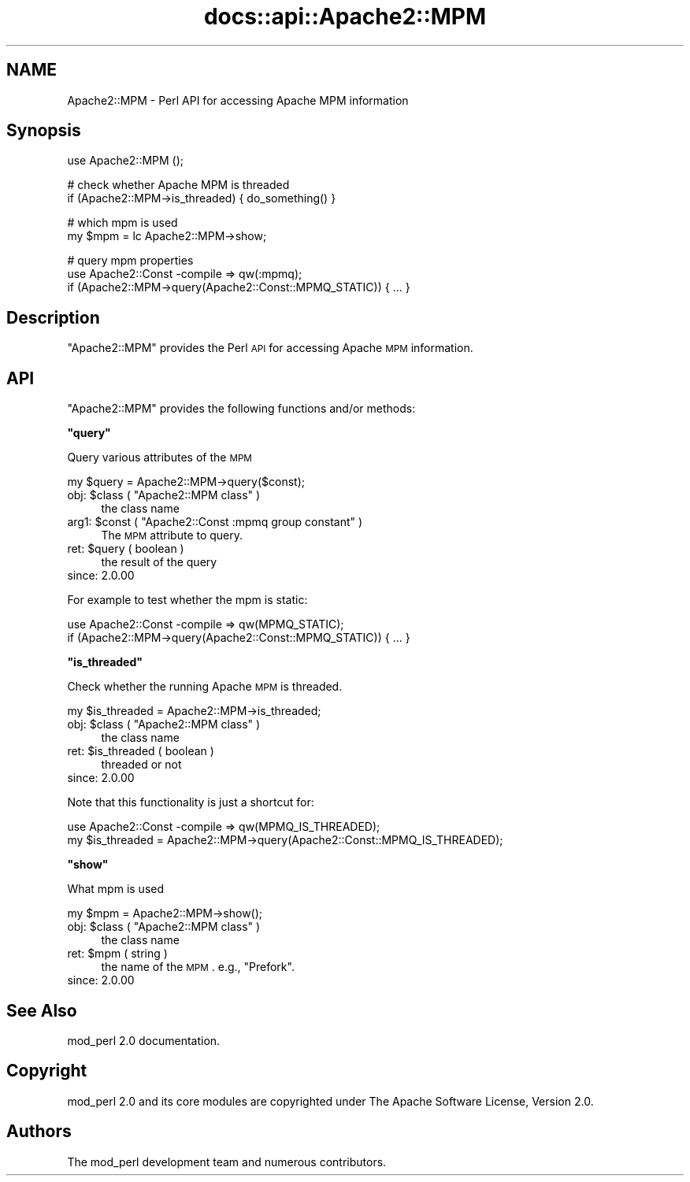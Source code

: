 .\" Automatically generated by Pod::Man v1.37, Pod::Parser v1.35
.\"
.\" Standard preamble:
.\" ========================================================================
.de Sh \" Subsection heading
.br
.if t .Sp
.ne 5
.PP
\fB\\$1\fR
.PP
..
.de Sp \" Vertical space (when we can't use .PP)
.if t .sp .5v
.if n .sp
..
.de Vb \" Begin verbatim text
.ft CW
.nf
.ne \\$1
..
.de Ve \" End verbatim text
.ft R
.fi
..
.\" Set up some character translations and predefined strings.  \*(-- will
.\" give an unbreakable dash, \*(PI will give pi, \*(L" will give a left
.\" double quote, and \*(R" will give a right double quote.  | will give a
.\" real vertical bar.  \*(C+ will give a nicer C++.  Capital omega is used to
.\" do unbreakable dashes and therefore won't be available.  \*(C` and \*(C'
.\" expand to `' in nroff, nothing in troff, for use with C<>.
.tr \(*W-|\(bv\*(Tr
.ds C+ C\v'-.1v'\h'-1p'\s-2+\h'-1p'+\s0\v'.1v'\h'-1p'
.ie n \{\
.    ds -- \(*W-
.    ds PI pi
.    if (\n(.H=4u)&(1m=24u) .ds -- \(*W\h'-12u'\(*W\h'-12u'-\" diablo 10 pitch
.    if (\n(.H=4u)&(1m=20u) .ds -- \(*W\h'-12u'\(*W\h'-8u'-\"  diablo 12 pitch
.    ds L" ""
.    ds R" ""
.    ds C` ""
.    ds C' ""
'br\}
.el\{\
.    ds -- \|\(em\|
.    ds PI \(*p
.    ds L" ``
.    ds R" ''
'br\}
.\"
.\" If the F register is turned on, we'll generate index entries on stderr for
.\" titles (.TH), headers (.SH), subsections (.Sh), items (.Ip), and index
.\" entries marked with X<> in POD.  Of course, you'll have to process the
.\" output yourself in some meaningful fashion.
.if \nF \{\
.    de IX
.    tm Index:\\$1\t\\n%\t"\\$2"
..
.    nr % 0
.    rr F
.\}
.\"
.\" For nroff, turn off justification.  Always turn off hyphenation; it makes
.\" way too many mistakes in technical documents.
.hy 0
.if n .na
.\"
.\" Accent mark definitions (@(#)ms.acc 1.5 88/02/08 SMI; from UCB 4.2).
.\" Fear.  Run.  Save yourself.  No user-serviceable parts.
.    \" fudge factors for nroff and troff
.if n \{\
.    ds #H 0
.    ds #V .8m
.    ds #F .3m
.    ds #[ \f1
.    ds #] \fP
.\}
.if t \{\
.    ds #H ((1u-(\\\\n(.fu%2u))*.13m)
.    ds #V .6m
.    ds #F 0
.    ds #[ \&
.    ds #] \&
.\}
.    \" simple accents for nroff and troff
.if n \{\
.    ds ' \&
.    ds ` \&
.    ds ^ \&
.    ds , \&
.    ds ~ ~
.    ds /
.\}
.if t \{\
.    ds ' \\k:\h'-(\\n(.wu*8/10-\*(#H)'\'\h"|\\n:u"
.    ds ` \\k:\h'-(\\n(.wu*8/10-\*(#H)'\`\h'|\\n:u'
.    ds ^ \\k:\h'-(\\n(.wu*10/11-\*(#H)'^\h'|\\n:u'
.    ds , \\k:\h'-(\\n(.wu*8/10)',\h'|\\n:u'
.    ds ~ \\k:\h'-(\\n(.wu-\*(#H-.1m)'~\h'|\\n:u'
.    ds / \\k:\h'-(\\n(.wu*8/10-\*(#H)'\z\(sl\h'|\\n:u'
.\}
.    \" troff and (daisy-wheel) nroff accents
.ds : \\k:\h'-(\\n(.wu*8/10-\*(#H+.1m+\*(#F)'\v'-\*(#V'\z.\h'.2m+\*(#F'.\h'|\\n:u'\v'\*(#V'
.ds 8 \h'\*(#H'\(*b\h'-\*(#H'
.ds o \\k:\h'-(\\n(.wu+\w'\(de'u-\*(#H)/2u'\v'-.3n'\*(#[\z\(de\v'.3n'\h'|\\n:u'\*(#]
.ds d- \h'\*(#H'\(pd\h'-\w'~'u'\v'-.25m'\f2\(hy\fP\v'.25m'\h'-\*(#H'
.ds D- D\\k:\h'-\w'D'u'\v'-.11m'\z\(hy\v'.11m'\h'|\\n:u'
.ds th \*(#[\v'.3m'\s+1I\s-1\v'-.3m'\h'-(\w'I'u*2/3)'\s-1o\s+1\*(#]
.ds Th \*(#[\s+2I\s-2\h'-\w'I'u*3/5'\v'-.3m'o\v'.3m'\*(#]
.ds ae a\h'-(\w'a'u*4/10)'e
.ds Ae A\h'-(\w'A'u*4/10)'E
.    \" corrections for vroff
.if v .ds ~ \\k:\h'-(\\n(.wu*9/10-\*(#H)'\s-2\u~\d\s+2\h'|\\n:u'
.if v .ds ^ \\k:\h'-(\\n(.wu*10/11-\*(#H)'\v'-.4m'^\v'.4m'\h'|\\n:u'
.    \" for low resolution devices (crt and lpr)
.if \n(.H>23 .if \n(.V>19 \
\{\
.    ds : e
.    ds 8 ss
.    ds o a
.    ds d- d\h'-1'\(ga
.    ds D- D\h'-1'\(hy
.    ds th \o'bp'
.    ds Th \o'LP'
.    ds ae ae
.    ds Ae AE
.\}
.rm #[ #] #H #V #F C
.\" ========================================================================
.\"
.IX Title "docs::api::Apache2::MPM 3"
.TH docs::api::Apache2::MPM 3 "2007-11-12" "perl v5.8.9" "User Contributed Perl Documentation"
.SH "NAME"
Apache2::MPM \- Perl API for accessing Apache MPM information
.SH "Synopsis"
.IX Header "Synopsis"
.Vb 1
\&  use Apache2::MPM ();
.Ve
.PP
.Vb 2
\&  # check whether Apache MPM is threaded
\&  if (Apache2::MPM->is_threaded) { do_something() }
.Ve
.PP
.Vb 2
\&  # which mpm is used
\&  my $mpm = lc Apache2::MPM->show;
.Ve
.PP
.Vb 3
\&  # query mpm properties
\&  use Apache2::Const -compile => qw(:mpmq);
\&  if (Apache2::MPM->query(Apache2::Const::MPMQ_STATIC)) { ... }
.Ve
.SH "Description"
.IX Header "Description"
\&\f(CW\*(C`Apache2::MPM\*(C'\fR provides the Perl \s-1API\s0 for accessing Apache \s-1MPM\s0
information.
.SH "API"
.IX Header "API"
\&\f(CW\*(C`Apache2::MPM\*(C'\fR provides the following functions and/or methods:
.ie n .Sh """query"""
.el .Sh "\f(CWquery\fP"
.IX Subsection "query"
Query various attributes of the \s-1MPM\s0
.PP
.Vb 1
\&  my $query = Apache2::MPM->query($const);
.Ve
.ie n .IP "obj: $class\fR ( \f(CW""Apache2::MPM class"" )" 4
.el .IP "obj: \f(CW$class\fR ( \f(CWApache2::MPM class\fR )" 4
.IX Item "obj: $class ( Apache2::MPM class )"
the class name
.ie n .IP "arg1: $const\fR ( \f(CW""Apache2::Const :mpmq group constant"" )" 4
.el .IP "arg1: \f(CW$const\fR ( \f(CWApache2::Const :mpmq group constant\fR )" 4
.IX Item "arg1: $const ( Apache2::Const :mpmq group constant )"
The \s-1MPM\s0 attribute to query.
.ie n .IP "ret: $query ( boolean )" 4
.el .IP "ret: \f(CW$query\fR ( boolean )" 4
.IX Item "ret: $query ( boolean )"
the result of the query
.IP "since: 2.0.00" 4
.IX Item "since: 2.0.00"
.PP
For example to test whether the mpm is static:
.PP
.Vb 2
\&  use Apache2::Const -compile => qw(MPMQ_STATIC);
\&  if (Apache2::MPM->query(Apache2::Const::MPMQ_STATIC)) { ... }
.Ve
.ie n .Sh """is_threaded"""
.el .Sh "\f(CWis_threaded\fP"
.IX Subsection "is_threaded"
Check whether the running Apache \s-1MPM\s0 is threaded.
.PP
.Vb 1
\&  my $is_threaded = Apache2::MPM->is_threaded;
.Ve
.ie n .IP "obj: $class\fR ( \f(CW""Apache2::MPM class"" )" 4
.el .IP "obj: \f(CW$class\fR ( \f(CWApache2::MPM class\fR )" 4
.IX Item "obj: $class ( Apache2::MPM class )"
the class name
.ie n .IP "ret: $is_threaded ( boolean )" 4
.el .IP "ret: \f(CW$is_threaded\fR ( boolean )" 4
.IX Item "ret: $is_threaded ( boolean )"
threaded or not
.IP "since: 2.0.00" 4
.IX Item "since: 2.0.00"
.PP
Note that this functionality is just a shortcut for:
.PP
.Vb 2
\&  use Apache2::Const -compile => qw(MPMQ_IS_THREADED);
\&  my $is_threaded = Apache2::MPM->query(Apache2::Const::MPMQ_IS_THREADED);
.Ve
.ie n .Sh """show"""
.el .Sh "\f(CWshow\fP"
.IX Subsection "show"
What mpm is used
.PP
.Vb 1
\&  my $mpm = Apache2::MPM->show();
.Ve
.ie n .IP "obj: $class\fR ( \f(CW""Apache2::MPM class"" )" 4
.el .IP "obj: \f(CW$class\fR ( \f(CWApache2::MPM class\fR )" 4
.IX Item "obj: $class ( Apache2::MPM class )"
the class name
.ie n .IP "ret: $mpm ( string )" 4
.el .IP "ret: \f(CW$mpm\fR ( string )" 4
.IX Item "ret: $mpm ( string )"
the name of the \s-1MPM\s0. e.g., \*(L"Prefork\*(R".
.IP "since: 2.0.00" 4
.IX Item "since: 2.0.00"
.SH "See Also"
.IX Header "See Also"
mod_perl 2.0 documentation.
.SH "Copyright"
.IX Header "Copyright"
mod_perl 2.0 and its core modules are copyrighted under
The Apache Software License, Version 2.0.
.SH "Authors"
.IX Header "Authors"
The mod_perl development team and numerous contributors.
